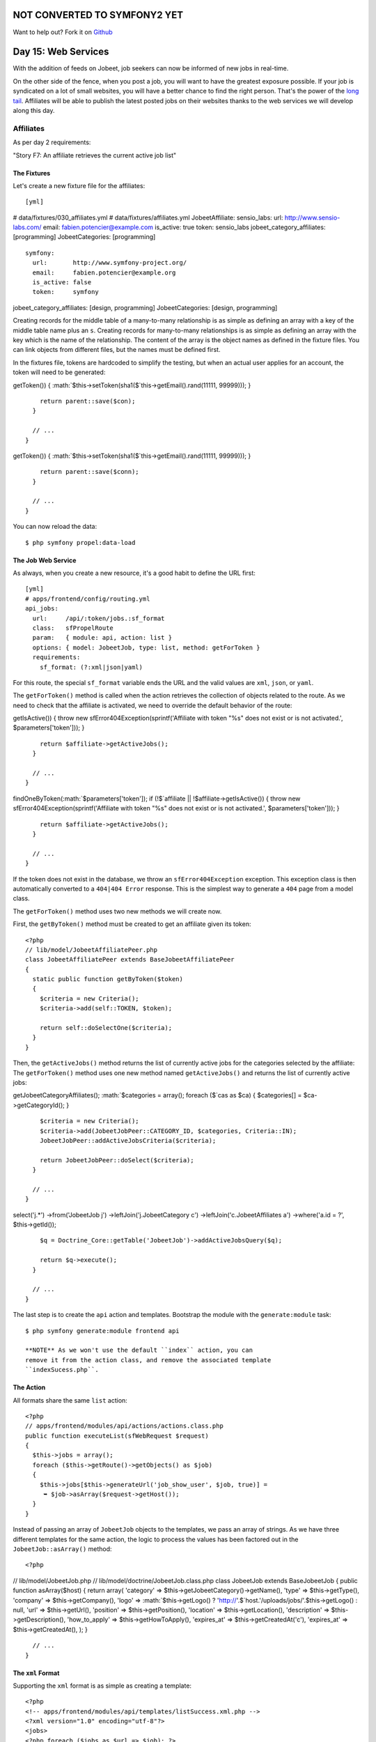 NOT CONVERTED TO SYMFONY2 YET
=============================

Want to help out?
Fork it on `Github <https://github.com/sftuts/jobeet-docs>`_

Day 15: Web Services
====================

With the addition of feeds on Jobeet, job seekers can now be
informed of new jobs in real-time.

On the other side of the fence, when you post a job, you will want
to have the greatest exposure possible. If your job is syndicated
on a lot of small websites, you will have a better chance to find
the right person. That's the power of the
`long tail <http://en.wikipedia.org/wiki/The_Long_Tail>`_.
Affiliates will be able to publish the latest posted jobs on their
websites thanks to the web services we will develop
along this day.

Affiliates
---------------------

As per day 2 requirements:

"Story F7: An affiliate retrieves the current active job list"

The Fixtures
~~~~~~~~~~~~

Let's create a new fixture file for the
affiliates:

::

    [yml]

# data/fixtures/030\_affiliates.yml # data/fixtures/affiliates.yml
JobeetAffiliate: sensio\_labs: url: http://www.sensio-labs.com/
email: fabien.potencier@example.com is\_active: true token:
sensio\_labs jobeet\_category\_affiliates: [programming]
JobeetCategories: [programming]

::

      symfony:
        url:       http://www.symfony-project.org/
        email:     fabien.potencier@example.org
        is_active: false
        token:     symfony

jobeet\_category\_affiliates: [design, programming]
JobeetCategories: [design, programming]

Creating records for the middle table of a many-to-many
relationship is as simple as defining an array with a key of the
middle table name plus an ``s``. Creating records for many-to-many
relationships is as simple as defining an array with the key which
is the name of the relationship. The content of the array is the
object names as defined in the fixture files. You can link objects
from different files, but the names must be defined first.

In the fixtures file, tokens are hardcoded to simplify the testing,
but when an actual user applies for an account, the
token will need to be generated:


.. raw:: html

   <?php
       // lib/model/JobeetAffiliate.php
       class JobeetAffiliate extends BaseJobeetAffiliate
       {
         public function save(PropelPDO $con = null)
         {
           if (!$this->
   
getToken()) {
:math:`$this->setToken(sha1($`this->getEmail().rand(11111,
99999))); }

::

        return parent::save($con);
      }
    
      // ...
    }


.. raw:: html

   <?php
       // lib/model/doctrine/JobeetAffiliate.class.php
       class JobeetAffiliate extends BaseJobeetAffiliate
       {
         public function save(Doctrine_Connection $conn = null)
         {
           if (!$this->
   
getToken()) {
:math:`$this->setToken(sha1($`this->getEmail().rand(11111,
99999))); }

::

        return parent::save($conn);
      }
    
      // ...
    }

You can now reload the data:

::

    $ php symfony propel:data-load

The Job Web Service
~~~~~~~~~~~~~~~~~~~

As always, when you create a new resource, it's a good habit to
define the URL first:

::

    [yml]
    # apps/frontend/config/routing.yml
    api_jobs:
      url:     /api/:token/jobs.:sf_format
      class:   sfPropelRoute
      param:   { module: api, action: list }
      options: { model: JobeetJob, type: list, method: getForToken }
      requirements:
        sf_format: (?:xml|json|yaml)

For this route, the special ``sf_format`` variable ends
the URL and the valid values are ``xml``, ``json``, or ``yaml``.

The ``getForToken()`` method is called when the action retrieves
the collection of objects related to the route. As we need to check
that the affiliate is activated, we need to override the default
behavior of the route:


.. raw:: html

   <?php
       // lib/model/JobeetJobPeer.php
       class JobeetJobPeer extends BaseJobeetJobPeer
       {
         static public function getForToken(array $parameters)
         {
           $affiliate = JobeetAffiliatePeer::getByToken($parameters['token']);
           if (!$affiliate || !$affiliate->
   
getIsActive()) { throw new sfError404Exception(sprintf('Affiliate
with token "%s" does not exist or is not activated.',
$parameters['token'])); }

::

        return $affiliate->getActiveJobs();
      }
    
      // ...
    }


.. raw:: html

   <?php
       // lib/model/doctrine/JobeetJobTable.class.php
       class JobeetJobTable extends Doctrine_Table
       {
         public function getForToken(array $parameters)
         {
           $affiliate = Doctrine_Core::getTable('JobeetAffiliate')
             ➥ ->
   
findOneByToken(:math:`$parameters['token']); if (!$`affiliate \|\|
!$affiliate->getIsActive()) { throw new
sfError404Exception(sprintf('Affiliate with token "%s" does not
exist or is not activated.', $parameters['token'])); }

::

        return $affiliate->getActiveJobs();
      }
    
      // ...
    }

If the token does not exist in the database, we throw an
``sfError404Exception`` exception. This exception class is then
automatically converted to a ``404|404 Error`` response.
This is the simplest way to generate a ``404`` page from a model
class.

The ``getForToken()`` method uses two new methods we will create
now.

First, the ``getByToken()`` method must be created to get an
affiliate given its token:

::

    <?php
    // lib/model/JobeetAffiliatePeer.php
    class JobeetAffiliatePeer extends BaseJobeetAffiliatePeer
    {
      static public function getByToken($token)
      {
        $criteria = new Criteria();
        $criteria->add(self::TOKEN, $token);
    
        return self::doSelectOne($criteria);
      }
    }

Then, the ``getActiveJobs()`` method returns the list of currently
active jobs for the categories selected by the affiliate: The
``getForToken()`` method uses one new method named
``getActiveJobs()`` and returns the list of currently active jobs:


.. raw:: html

   <?php
       // lib/model/JobeetAffiliate.php
       class JobeetAffiliate extends BaseJobeetAffiliate
       {
         public function getActiveJobs()
         {
           $cas = $this->
   
getJobeetCategoryAffiliates();
:math:`$categories = array(); foreach ($`cas as $ca) {
$categories[] = $ca->getCategoryId(); }

::

        $criteria = new Criteria();
        $criteria->add(JobeetJobPeer::CATEGORY_ID, $categories, Criteria::IN);
        JobeetJobPeer::addActiveJobsCriteria($criteria);
    
        return JobeetJobPeer::doSelect($criteria);
      }
    
      // ...
    }


.. raw:: html

   <?php
       // lib/model/doctrine/JobeetAffiliate.class.php
       class JobeetAffiliate extends BaseJobeetAffiliate
       {
         public function getActiveJobs()
         {
           $q = Doctrine_Query::create()
             ->
   
select('j.\*') ->from('JobeetJob j') ->leftJoin('j.JobeetCategory
c') ->leftJoin('c.JobeetAffiliates a') ->where('a.id = ?',
$this->getId());

::

        $q = Doctrine_Core::getTable('JobeetJob')->addActiveJobsQuery($q);
    
        return $q->execute();
      }
    
      // ...
    }

The last step is to create the ``api`` action and templates.
Bootstrap the module with the ``generate:module`` task:

::

    $ php symfony generate:module frontend api

    **NOTE** As we won't use the default ``index`` action, you can
    remove it from the action class, and remove the associated template
    ``indexSucess.php``.


The Action
~~~~~~~~~~

All formats share the same ``list`` action:

::

    <?php
    // apps/frontend/modules/api/actions/actions.class.php
    public function executeList(sfWebRequest $request)
    {
      $this->jobs = array();
      foreach ($this->getRoute()->getObjects() as $job)
      {
        $this->jobs[$this->generateUrl('job_show_user', $job, true)] =
         ➥ $job->asArray($request->getHost());
      }
    }

Instead of passing an array of ``JobeetJob`` objects to the
templates, we pass an array of strings. As we have three different
templates for the same action, the logic to process the values has
been factored out in the ``JobeetJob::asArray()`` method:

::

    <?php

// lib/model/JobeetJob.php //
lib/model/doctrine/JobeetJob.class.php class JobeetJob extends
BaseJobeetJob { public function asArray($host) { return array(
'category' => $this->getJobeetCategory()->getName(), 'type' =>
$this->getType(), 'company' => $this->getCompany(), 'logo' =>
:math:`$this->getLogo() ? 'http://'.$`host.'/uploads/jobs/'.$this->getLogo()
: null, 'url' => $this->getUrl(), 'position' =>
$this->getPosition(), 'location' => $this->getLocation(),
'description' => $this->getDescription(), 'how\_to\_apply' =>
$this->getHowToApply(), 'expires\_at' => $this->getCreatedAt('c'),
'expires\_at' => $this->getCreatedAt(), ); }

::

      // ...
    }

The ``xml`` Format
~~~~~~~~~~~~~~~~~~

Supporting the ``xml`` format is as simple as creating a template:

::

    <?php
    <!-- apps/frontend/modules/api/templates/listSuccess.xml.php -->
    <?xml version="1.0" encoding="utf-8"?>
    <jobs>
    <?php foreach ($jobs as $url => $job): ?>
      <job url="<?php echo $url ?>">
    <?php foreach ($job as $key => $value): ?>
        <<?php echo $key ?>><?php echo $value ?></<?php echo $key ?>>
    <?php endforeach ?>
      </job>
    <?php endforeach ?>
    </jobs>

The ``json`` Format
~~~~~~~~~~~~~~~~~~~

Support the `JSON format <http://json.org/>`_ is similar:

::

    <?php
    <!-- apps/frontend/modules/api/templates/listSuccess.json.php -->
    [
    <?php $nb = count($jobs); $i = 0; foreach ($jobs as $url => $job): ++$i ?>
    {
      "url": "<?php echo $url ?>",
    <?php $nb1 = count($job); $j = 0; foreach ($job as $key => $value): ++$j ?>
      "<?php echo $key ?>": <?php echo json_encode($value).($nb1 == $j ? '' : ',') ?>
    
    <?php endforeach ?>
    }<?php echo $nb == $i ? '' : ',' ?>
    
    <?php endforeach ?>
    ]

The ``yaml`` Format
~~~~~~~~~~~~~~~~~~~~~~~~~~~~~~~~~~~~~~~~~

For built-in formats, symfony does some configuration in the
background, like changing the content type, or disabling the
layout.

As the YAML format is not in the list of the built-in request
formats, the response content type can be changed and the layout
disabled in the action:

::

    <?php
    class apiActions extends sfActions
    {
      public function executeList(sfWebRequest $request)
      {
        $this->jobs = array();
        foreach ($this->getRoute()->getObjects() as $job)
        {
          $this->jobs[$this->generateUrl('job_show_user', $job, true)] =
           ➥ $job->asArray($request->getHost());
        }
    
        switch ($request->getRequestFormat())
        {
          case 'yaml':
            $this->setLayout(false);
            $this->getResponse()->setContentType('text/yaml');
            break;
        }
      }
    }

In an action, the ``setLayout()`` method changes the default
layout or disables it when set to
``false``.

The template for YAML reads as follows:

::

    <?php
    <!-- apps/frontend/modules/api/templates/listSuccess.yaml.php -->
    <?php foreach ($jobs as $url => $job): ?>
    -
      url: <?php echo $url ?>
    
    <?php foreach ($job as $key => $value): ?>
      <?php echo $key ?>: <?php echo sfYaml::dump($value) ?>
    
    <?php endforeach ?>
    <?php endforeach ?>

If you try to call the web service with a non-valid token, you will
have a 404 XML page for the XML format, and a 404 JSON page for the
JSON format. But for the YAML format, symfony does not know what to
render.

Whenever you create a format, a ~custom error template\|Custom
Error Templates~ must be created. The template will be used for 404
pages, and all other exceptions.

As the exception should be different in the
production and development environment, two files are needed
(``config/error/exception.yaml.php`` for debugging, and
``config/error/error.yaml.php`` for production):

::

    <?php
    // config/error/exception.yaml.php
    <?php echo sfYaml::dump(array(
      'error'       => array(
        'code'      => $code,
        'message'   => $message,
        'debug'     => array(
          'name'    => $name,
          'message' => $message,
          'traces'  => $traces,
        ),
    )), 4) ?>
    
    // config/error/error.yaml.php
    <?php echo sfYaml::dump(array(
      'error'       => array(
        'code'      => $code,
        'message'   => $message,
    ))) ?>

Before trying it, you must create a layout for YAML format:

::

    <?php
    // apps/frontend/templates/layout.yaml.php
    <?php echo $sf_content ?>

.. figure:: http://www.symfony-project.org/images/jobeet/1_4/16/404.png
   :alt: 404
   
   404

    **TIP** Overriding the 404 error and ~exception\|Exception
    Handling~ templates for built-in templates is as simple as creating
    a file in the ``config/error/`` directory.


Web Service Tests
-------------------------------------------

To test the web service, copy the affiliate fixtures from
``data/fixtures/`` to the ``test/fixtures/`` directory and replace
the content of the auto-generated ``apiActionsTest.php`` file with
the following content:

::

    <?php
    // test/functional/frontend/apiActionsTest.php
    include(dirname(__FILE__).'/../../bootstrap/functional.php');
    
    $browser = new JobeetTestFunctional(new sfBrowser());
    $browser->loadData();
    
    $browser->
      info('1 - Web service security')->
    
      info('  1.1 - A token is needed to access the service')->
      get('/api/foo/jobs.xml')->
      with('response')->isStatusCode(404)->
    
      info('  1.2 - An inactive account cannot access the web service')->
      get('/api/symfony/jobs.xml')->
      with('response')->isStatusCode(404)->
    
      info('2 - The jobs returned are limited to the categories configured for the affiliate')->
      get('/api/sensio_labs/jobs.xml')->
      with('request')->isFormat('xml')->
      with('response')->begin()->
        isValid()->
        checkElement('job', 32)->
      end()->
    
      info('3 - The web service supports the JSON format')->
      get('/api/sensio_labs/jobs.json')->
      with('request')->isFormat('json')->
      with('response')->matches('/"category"\: "Programming"/')->
    
      info('4 - The web service supports the YAML format')->
      get('/api/sensio_labs/jobs.yaml')->
      with('response')->begin()->
        isHeader('content-type', 'text/yaml; charset=utf-8')->
        matches('/category\: Programming/')->
      end()
    ;

In this test, you will notice three new methods:


-  ``isValid()``: Checks whether or not the XML response is well
   formed
-  ``isFormat()``: It tests the format of a request
-  ``matches()``: For non-HTML format, if checks that the response
   verifies the regex passed as an argument

    **TIP** The ``isValid()`` method accepts a boolean as first
    parameter that allows to validates the XML response against its
    XSD.

    $browser->with('response')->isValid(true);

    It also accepts the path to a special XSD file against to which the
    response has to be validated.

    $browser->with('response')->isValid('/path/to/schema/xsd');


The Affiliate Application Form
------------------------------

Now that the web service is ready to be used, let's create the
account creation form for affiliates. We will yet again describe
the classic process of adding a new feature to an application.

Routing
~~~~~~~

You guess it. The route is the first thing we
create:

::

    [yml]
    # apps/frontend/config/routing.yml
    affiliate:
      class:   sfPropelRouteCollection
      options:
        model: JobeetAffiliate
        actions: [new, create]
        object_actions: { wait: get }

It is a classic ##ORM## collection route with a new configuration
option: ``actions``. As we don't need all the seven default actions
defined by the route, the ``actions`` option instructs the route to
only match for the ``new`` and ``create`` actions. The additional
``wait`` route will be used to give the soon-to-be affiliate some
feedback about his account.

Bootstrapping
~~~~~~~~~~~~~

The classic second step is to generate a module:

::

    $ php symfony propel:generate-module frontend affiliate JobeetAffiliate --non-verbose-templates

Templates
~~~~~~~~~

The ``propel:generate-module`` task generate the classic seven
actions and their corresponding templates. In
the ``templates/`` directory, remove all the files but the
``_form.php`` and ``newSuccess.php`` ones. And for the files we
keep, replace their content with the following:

::

    <?php
    <!-- apps/frontend/modules/affiliate/templates/newSuccess.php -->
    <?php use_stylesheet('job.css') ?>
    
    <h1>Become an Affiliate</h1>
    
    <?php include_partial('form', array('form' => $form)) ?>
    
    <!-- apps/frontend/modules/affiliate/templates/_form.php -->
    <?php include_stylesheets_for_form($form) ?>
    <?php include_javascripts_for_form($form) ?>
    
    <?php echo form_tag_for($form, 'affiliate') ?>
      <table id="job_form">
        <tfoot>
          <tr>
            <td colspan="2">
              <input type="submit" value="Submit" />
            </td>
          </tr>
        </tfoot>
        <tbody>
          <?php echo $form ?>
        </tbody>
      </table>
    </form>

Create the ``waitSuccess.php`` template:

::

    <?php
    <!-- apps/frontend/modules/affiliate/templates/waitSuccess.php -->
    <h1>Your affiliate account has been created</h1>
    
    <div style="padding: 20px">
      Thank you!
      You will receive an email with your affiliate token
      as soon as your account will be activated.
    </div>

Last, change the link in the footer to point to the ``affiliate``
module:

::

    <?php
    // apps/frontend/templates/layout.php
    <li class="last">
      <a href="<?php echo url_for('affiliate_new') ?>">Become an affiliate</a>
    </li>

Actions
~~~~~~~

Here again, as we will only use the creation form, open the
``actions.class.php`` file and remove all methods but
``executeNew()``, ``executeCreate()``, and ``processForm()``.

For the ``processForm()`` action, change the redirect URL to the
``wait`` action:

::

    <?php
    // apps/frontend/modules/affiliate/actions/actions.class.php
    $this->redirect($this->generateUrl('affiliate_wait', $jobeet_affiliate));

The ``wait`` action is simple as we don't need to pass anything to
the template:

::

    <?php
    // apps/frontend/modules/affiliate/actions/actions.class.php
    public function executeWait(sfWebRequest $request)
    {
    }

The affiliate cannot choose its token, nor can he activates his
account right away. Open the ``JobeetAffiliateForm`` file to
customize the form:

::

    <?php

// lib/form/JobeetAffiliateForm.class.php //
lib/form/doctrine/JobeetAffiliateForm.class.php class
JobeetAffiliateForm extends BaseJobeetAffiliateForm { public
function configure() { $this->useFields(array( 'url', 'email',
'jobeet\_categories\_list' ));
$this->widgetSchema['jobeet\_category\_affiliate\_list']->setOption('expanded',
true);
$this->widgetSchema['jobeet\_category\_affiliate\_list']->setLabel('Categories');

::

        $this->validatorSchema['jobeet_category_affiliate_list']->setOption('required', true);

$this->widgetSchema['jobeet\_categories\_list']->setOption('expanded',
true);
$this->widgetSchema['jobeet\_categories\_list']->setLabel('Categories');

::

        $this->validatorSchema['jobeet_categories_list']->setOption('required', true);

$this->widgetSchema['url']->setLabel('Your website URL');
$this->widgetSchema['url']->setAttribute('size', 50);

::

        $this->widgetSchema['email']->setAttribute('size', 50);
    
        $this->validatorSchema['email'] = new sfValidatorEmail(array('required' => true));
      }
    }

The new ``sfForm::useFields()`` method allows to specify the white
list of fields to keep. All non mentionned fields will be removed
from the form.

The form framework supports ~many-to-many relationship\|Many to
Many Relationships (Forms)~ like any other column. By default, such
a relation is rendered as a drop-down box thanks to the
``sfWidgetFormPropelChoice`` widget. As seen during day 10, we have
changed the rendered tag by using the ``expanded`` option.

As emails and URLs tend to be quite longer than the default size of
an input tag, default HTML attributes can be set by using the
``setAttribute()`` method.

.. figure:: http://www.symfony-project.org/images/jobeet/1_4/16/affiliate_form.png
   :alt: Affiliate form
   
   Affiliate form

Tests
~~~~~

The last step is to write some functional tests
for the new feature.

Replace the generated tests for the ``affiliate`` module by the
following code:

::

    <?php
    // test/functional/frontend/affiliateActionsTest.php
    include(dirname(__FILE__).'/../../bootstrap/functional.php');
    
    $browser = new JobeetTestFunctional(new sfBrowser());
    $browser->loadData();
    
    $browser->
      info('1 - An affiliate can create an account')->
    
      get('/affiliate/new')->
      click('Submit', array('jobeet_affiliate' => array(
        'url'                            => 'http://www.example.com/',
        'email'                          => 'foo@example.com',

'jobeet\_category\_affiliate\_list' =>
array($browser->getProgrammingCategory()->getId()),
'jobeet\_categories\_list' =>
array(Doctrine\_Core::getTable('JobeetCategory')->findOneBySlug('programming')->getId()),
)))-> with('response')->isRedirected()-> followRedirect()->
with('response')->checkElement('#content h1', 'Your affiliate
account has been created')->

::

      info('2 - An affiliate must at least select one category')->
    
      get('/affiliate/new')->
      click('Submit', array('jobeet_affiliate' => array(
        'url'   => 'http://www.example.com/',
        'email' => 'foo@example.com',
      )))->

with('form')->isError('jobeet\_category\_affiliate\_list')
with('form')->isError('jobeet\_categories\_list') ;

To simulate selecting checkboxes, pass an array of identifiers to
check. To simplify the task, a new ``getProgrammingCategory()``
method has been created in the ``JobeetTestFunctional`` class:

::

    <?php
    // lib/test/JobeetTestFunctional.class.php
    class JobeetTestFunctional extends sfTestFunctional
    {
      public function getProgrammingCategory()
      {
        $criteria = new Criteria();
        $criteria->add(JobeetCategoryPeer::SLUG, 'programming');
    
        return JobeetCategoryPeer::doSelectOne($criteria);
      }
    
      // ...
    }

But as we already have this code in the
``getMostRecentProgrammingJob()`` method, it is time to
refactor the code and create a
``getForSlug()`` method in ``JobeetCategoryPeer``:

::

    <?php
    // lib/model/JobeetCategoryPeer.php
    static public function getForSlug($slug)
    {
      $criteria = new Criteria();
      $criteria->add(self::SLUG, $slug);
    
      return self::doSelectOne($criteria);
    }

Then, replace the two occurrences of this code in
``JobeetTestFunctional``.

The Affiliate Backend
---------------------

For the backend, an ``affiliate`` module must
be created for affiliates to be activated by the administrator:

::

    $ php symfony propel:generate-admin backend JobeetAffiliate --module=affiliate

To access the newly created module, add a link in the main menu
with the number of affiliate that need to be activated:

::

    <?php
    <!-- apps/backend/templates/layout.php -->
    <li>

Affiliates -

.. raw:: html

   <?php echo JobeetAffiliatePeer::countToBeActivated() ?>
   
Affiliates -

.. raw:: html

   <?php echo Doctrine_Core::getTable('JobeetAffiliate')->
   
countToBeActivated() ?>

.. raw:: html

   </li>
   
// lib/model/JobeetAffiliatePeer.php class JobeetAffiliatePeer
extends BaseJobeetAffiliatePeer { static public function
countToBeActivated() { $criteria = new Criteria();
$criteria->add(self::IS\_ACTIVE, 0);

::

        return self::doCount($criteria);
      }

// lib/model/doctrine/JobeetAffiliateTable.class.php class
JobeetAffiliateTable extends Doctrine\_Table { public function
countToBeActivated() { $q = $this->createQuery('a')
->where('a.is\_active = ?', 0);

::

        return $q->count();
      }

// ...

::

    }

As the only action needed in the backend is to activate or
deactivate accounts, change the default generator ``config``
section to simplify the interface a bit and add a link to activate
accounts directly from the list view:

::

    [yml]
    # apps/backend/modules/affiliate/config/generator.yml
    config:
      fields:
        is_active: { label: Active? }
      list:
        title:   Affiliate Management
        display: [is_active, url, email, token]
        sort:    [is_active]
        object_actions:
          activate:   ~
          deactivate: ~
        batch_actions:
          activate:   ~
          deactivate: ~
        actions: {}
      filter:
        display: [url, email, is_active]

To make administrators more productive, change the default filters
to only show affiliates to be activated:

::

    <?php
    // apps/backend/modules/affiliate/lib/affiliateGeneratorConfiguration.class.php
    class affiliateGeneratorConfiguration extends BaseAffiliateGeneratorConfiguration
    {
      public function getFilterDefaults()
      {
        return array('is_active' => '0');
      }
    }

The only other code to write is for the ``activate``,
``deactivate`` actions:

::

    <?php
    // apps/backend/modules/affiliate/actions/actions.class.php
    class affiliateActions extends autoAffiliateActions
    {
      public function executeListActivate()
      {
        $this->getRoute()->getObject()->activate();
    
        $this->redirect('jobeet_affiliate');
      }
    
      public function executeListDeactivate()
      {
        $this->getRoute()->getObject()->deactivate();
    
        $this->redirect('jobeet_affiliate');
      }
    
      public function executeBatchActivate(sfWebRequest $request)
      {

:math:`$affiliates = JobeetAffiliatePeer::retrieveByPks($`request->getParameter('ids'));
$q = Doctrine\_Query::create() ->from('JobeetAffiliate a')
->whereIn('a.id', $request->getParameter('ids'));

::

        $affiliates = $q->execute();

foreach ($affiliates as $affiliate) { $affiliate->activate(); }

::

        $this->redirect('jobeet_affiliate');
      }
    
      public function executeBatchDeactivate(sfWebRequest $request)
      {

:math:`$affiliates = JobeetAffiliatePeer::retrieveByPks($`request->getParameter('ids'));
$q = Doctrine\_Query::create() ->from('JobeetAffiliate a')
->whereIn('a.id', $request->getParameter('ids'));

::

        $affiliates = $q->execute();

foreach ($affiliates as $affiliate) { $affiliate->deactivate(); }

::

        $this->redirect('jobeet_affiliate');
      }
    }

// lib/model/JobeetAffiliate.php //
lib/model/doctrine/JobeetAffiliate.class.php class JobeetAffiliate
extends BaseJobeetAffiliate { public function activate() {
$this->setIsActive(true);

::

        return $this->save();
      }
    
      public function deactivate()
      {
        $this->setIsActive(false);
    
        return $this->save();
      }
    
      // ...
    }

.. figure:: http://www.symfony-project.org/images/jobeet/1_4/16/backend.png
   :alt: Affiliate backend
   
   Affiliate backend

Final Thoughts
--------------

Thanks to the REST architecture of symfony, it is quite
easy to implement web services for your projects. Although, we
wrote code for a read-only web service today, you have enough
symfony knowledge to implement a read-write web service.

The implementation of the affiliate account creation form in the
frontend and its backend counterpart was really easy as you are now
familiar with the process of adding new features to your project.

If you remember requirements from day 2:

"The affiliate can also limit the number of jobs to be returned,
and refine his query by specifying a category."

The implementation of this feature is so easy that we will let you
do it tonight.

Whenever an affiliate account is activated by the administrator, an
email should be sent to the affiliate to confirm his subscription
and give him his token. Sending emails is the topic we will talk
about tomorrow.

**ORM**


